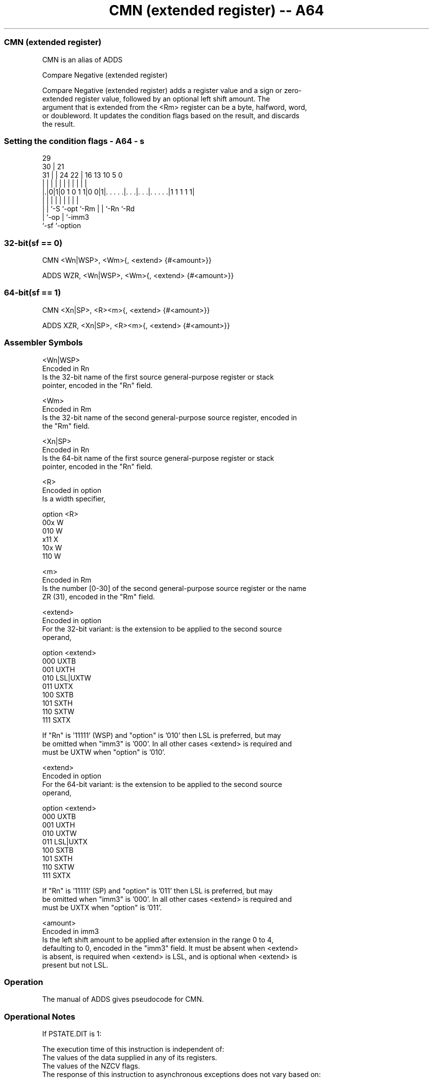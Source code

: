 .nh
.TH "CMN (extended register) -- A64" "7" " "  "alias" "general"
.SS CMN (extended register)
 CMN is an alias of ADDS

 Compare Negative (extended register)

 Compare Negative (extended register) adds a register value and a sign or zero-
 extended register value, followed by an optional left shift amount. The
 argument that is extended from the <Rm> register can be a byte, halfword, word,
 or doubleword. It updates the condition flags based on the result, and discards
 the result.



.SS Setting the condition flags - A64 - s
 
                                                                   
       29                                                          
     30 |              21                                          
   31 | |        24  22 |        16    13    10         5         0
    | | |         |   | |         |     |     |         |         |
  |.|0|1|0 1 0 1 1|0 0|1|. . . . .|. . .|. . .|. . . . .|1 1 1 1 1|
  | | |           |     |         |     |     |         |
  | | `-S         `-opt `-Rm      |     |     `-Rn      `-Rd
  | `-op                          |     `-imm3
  `-sf                            `-option
  
  
 
.SS 32-bit(sf == 0)
 
 CMN  <Wn|WSP>, <Wm>{, <extend> {#<amount>}}
 
 ADDS WZR, <Wn|WSP>, <Wm>{, <extend> {#<amount>}}
.SS 64-bit(sf == 1)
 
 CMN  <Xn|SP>, <R><m>{, <extend> {#<amount>}}
 
 ADDS XZR, <Xn|SP>, <R><m>{, <extend> {#<amount>}}
 

.SS Assembler Symbols

 <Wn|WSP>
  Encoded in Rn
  Is the 32-bit name of the first source general-purpose register or stack
  pointer, encoded in the "Rn" field.

 <Wm>
  Encoded in Rm
  Is the 32-bit name of the second general-purpose source register, encoded in
  the "Rm" field.

 <Xn|SP>
  Encoded in Rn
  Is the 64-bit name of the first source general-purpose register or stack
  pointer, encoded in the "Rn" field.

 <R>
  Encoded in option
  Is a width specifier,

  option <R> 
  00x    W   
  010    W   
  x11    X   
  10x    W   
  110    W   

 <m>
  Encoded in Rm
  Is the number [0-30] of the second general-purpose source register or the name
  ZR (31), encoded in the "Rm" field.

 <extend>
  Encoded in option
  For the 32-bit variant: is the extension to be applied to the second source
  operand,

  option <extend> 
  000    UXTB     
  001    UXTH     
  010    LSL|UXTW 
  011    UXTX     
  100    SXTB     
  101    SXTH     
  110    SXTW     
  111    SXTX     

  If "Rn" is '11111' (WSP) and "option" is '010' then LSL is preferred, but may
  be omitted when "imm3" is '000'. In all other cases <extend> is required and
  must be UXTW when "option" is '010'.

 <extend>
  Encoded in option
  For the 64-bit variant: is the extension to be applied to the second source
  operand,

  option <extend> 
  000    UXTB     
  001    UXTH     
  010    UXTW     
  011    LSL|UXTX 
  100    SXTB     
  101    SXTH     
  110    SXTW     
  111    SXTX     

  If "Rn" is '11111' (SP) and "option" is '011' then LSL is preferred, but may
  be omitted when "imm3" is '000'. In all other cases <extend> is required and
  must be UXTX when "option" is '011'.

 <amount>
  Encoded in imm3
  Is the left shift amount to be applied after extension in the range 0 to 4,
  defaulting to 0, encoded in the "imm3" field. It must be absent when <extend>
  is absent, is required when <extend> is LSL, and is optional when <extend> is
  present but not LSL.



.SS Operation

 The manual of ADDS gives pseudocode for CMN.

.SS Operational Notes

 
 If PSTATE.DIT is 1: 
 
 The execution time of this instruction is independent of: 
 The values of the data supplied in any of its registers.
 The values of the NZCV flags.
 The response of this instruction to asynchronous exceptions does not vary based on: 
 The values of the data supplied in any of its registers.
 The values of the NZCV flags.

